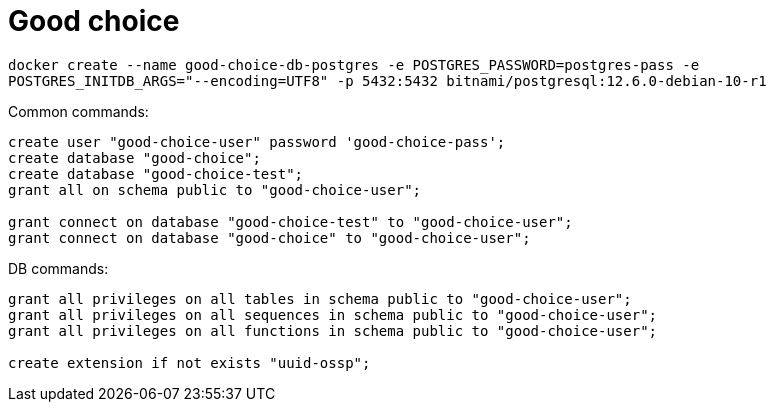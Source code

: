 = Good choice

`docker create
--name good-choice-db-postgres
-e POSTGRES_PASSWORD=postgres-pass
-e POSTGRES_INITDB_ARGS="--encoding=UTF8"
-p 5432:5432
bitnami/postgresql:12.6.0-debian-10-r1`

Common commands:
----
create user "good-choice-user" password 'good-choice-pass';
create database "good-choice";
create database "good-choice-test";
grant all on schema public to "good-choice-user";

grant connect on database "good-choice-test" to "good-choice-user";
grant connect on database "good-choice" to "good-choice-user";
----
DB commands:
----

grant all privileges on all tables in schema public to "good-choice-user";
grant all privileges on all sequences in schema public to "good-choice-user";
grant all privileges on all functions in schema public to "good-choice-user";

create extension if not exists "uuid-ossp";

----
